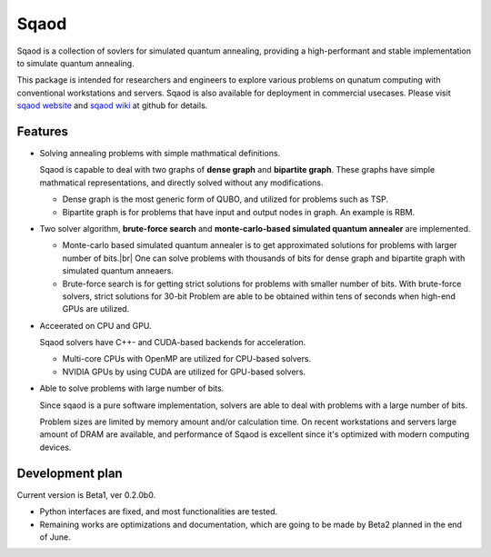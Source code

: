 =====
Sqaod
=====

Sqaod is a collection of sovlers for simulated quantum annealing, providing a high-performant and stable implementation to simulate quantum annealing.

This package is intended for researchers and engineers  to explore various problems on qunatum computing with conventional workstations and servers.  Sqaod is also available for deployment in commercial usecases.
Please visit `sqaod website <https://github.com/shinmorino/sqaod>`_ and `sqaod wiki <https://github.com/shinmorino/sqaod/wiki>`_ at github for details.

Features
--------

* Solving annealing problems with simple mathmatical definitions. 
  
  Sqaod is capable to deal with two graphs of **dense graph** and **bipartite graph**.  These graphs have simple mathmatical representations, and directly solved without any modifications.
  
  * Dense graph is the most generic form of QUBO, and utilized for problems such as TSP.
  
  * Bipartite graph is for problems that have input and output nodes in graph.  An example is RBM.  

* Two solver algorithm, **brute-force search** and **monte-carlo-based simulated quantum annealer** are implemented.
  
  * Monte-carlo based simulated quantum annealer is to get approximated solutions for problems with larger number of bits.|br| 
    One can solve problems with thousands of bits for dense graph and bipartite graph with simulated quantum anneaers.

  * Brute-force search is for getting strict solutions for problems with smaller number of bits.
    With brute-force solvers, strict solutions for 30-bit Problem are able to be obtained within tens of seconds when high-end GPUs are utilized.
    
  
* Acceerated on CPU and GPU.
  
  Sqaod solvers have C++- and CUDA-based backends for acceleration.
  
  * Multi-core CPUs with OpenMP are utilized for CPU-based solvers.
  * NVIDIA GPUs by using CUDA are utilized for GPU-based solvers.
  
* Able to solve problems with large number of bits.

  Since sqaod is a pure software implementation, solvers are able to deal with problems with a large number of bits.

  Problem sizes are limited by memory amount and/or calculation time.  On recent workstations and servers large amount of DRAM are available, and performance of Sqaod is excellent since it's optimized with modern computing devices.
  
Development plan
----------------

Current version is Beta1, ver 0.2.0b0.

* Python interfaces are fixed, and most functionalities are tested.
* Remaining works are optimizations and documentation, which are going to be made by Beta2 planned in the end of June.
